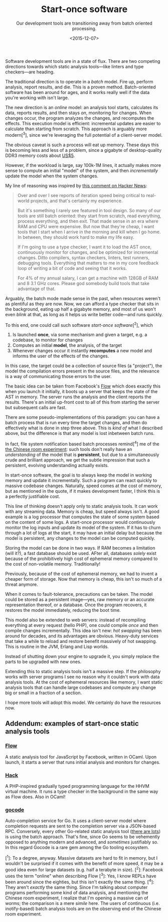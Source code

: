 #+TITLE: Start-once software
#+SUBTITLE: Our development tools are transitioning away from batch oriented processing.
#+DATE: <2015-12-07>

Software development tools are in a state of flux. There are two
competing directions towards which static analysis tools---like linters
and type checkers---are heading.

The traditional direction is to operate in a /batch/ model. Fire up,
perform analysis, report results, and die. This is a proven method.
Batch-oriented software has been around for ages, and it works really
well if the data you're working with isn't large.

The new direction is an /online/ model: an analysis tool starts,
calculates its data, reports results, and then stays /on/, monitoring
for changes. When changes occur, the program analyzes the changes, and
recomputes the effects. This execution model is efficient: incremental
updates are easier to calculate than starting from scratch. This
approach is arguably more modern[^3], since we're leveraging the full
potential of a client-server model.

The obvious caveat is such a process will eat up memory. These days this is
becoming less and less of a problem, since a gigabyte of desktop-quality DDR3
memory costs about [[http://www.newegg.com/Product/Product.aspx?Item=N82E16820231314&cm_re=ddr3-_-20-231-314-_-Product][US$5]].

However, if the workload is large, say 100k-1M lines, it actually makes more
sense to compute an initial "model" of the system, and then /incrementally/
update the model when the system changes.

My line of reasoning was inspired by [[https://news.ycombinator.com/item?id=10271755][this comment on Hacker News]]:

#+BEGIN_QUOTE
  Over and over I see reports of iteration speed being critical to
  real-world projects, and that's certainly my experience.

  But it's something I rarely see featured in tool design. So many of
  our tools are still batch oriented: they start from scratch, read
  everything, process everything, and then exit. That made sense in an
  era where RAM and CPU were expensive. But now that they're cheap, I
  want tools that I start when I arrive in the morning and kill when I
  go home. In between, they should work hard to make my life easy.

  If I'm going to use a type checker, I want it to load the AST once,
  continuously monitor for changes, and be optimized for incremental
  changes. Ditto compilers, syntax checkers, linters, test runners,
  debugging tools. Everything that matters to me in my core feedback
  loop of writing a bit of code and seeing that it works.

  For 4% of my annual salary, I can get a machine with 128GB of RAM and
  8 3.1 GHz cores. Please god somebody build tools that take advantage
  of that.
#+END_QUOTE

Arguably, the batch mode made sense in the past, when resources weren't
as plentiful as they are now. Now, we can afford a type checker that
sits in the background, eating up half a gigabyte memory, and most of us
won't even /blink/ at that, as long as it helps us write better
code---and runs quickly.

To this end, one could call such software /start-once software/[^2],
which

1. Is launched *once*, via some mechanism and given a target, e.g. a
   codebase, to monitor for changes
2. Computes an initial *model*, the analysis, of the target
3. Whenever changes occur it instantly *recomputes* a new model and
   informs the user of the effects of the changes.

In this case, the target could be a collection of source files (a
"project"), the model the compilation errors present in the source
files, and the relevance is a way of communicating those errors to the
user.

The basic idea can be taken from Facebook's
[[http://www.flowtype.org][Flow]] which does exactly this when you
launch it initially, it boots up a server that keeps the state of the
AST in memory. The server runs the analysis and the client reports the
results. There's an initial up-front cost to all of this from starting
the server but subsequent calls are fast.

There are some pseudo-implementations of this paradigm: you can have a
batch process that is run every time the target changes, and then do
effectively what is done in step three above. This is /kind of/ what I
described above, but the difference is that any model is lost inbetween
batch runs.

In fact, file system notification based batch processes remind[^4] me of
the [[https://en.wikipedia.org/wiki/The_Chinese_Room][the Chinese room
experiment]]: such tools don't really have an /understanding/ of the
model that is *persistent*, but due to a simultaneously crude and
brilliant approach, we get the subtle impression that such a persistent,
evolving understanding actually exists.

In start-once software, the goal is to always keep the model in working
memory and update it incrementally. Such a program can react quickly to
massive codebase changes. Naturally, speed comes at the cost of memory,
but as mentioned in the quote, if it makes development faster, I think
this is a perfectly justifiable cost.

This line of thinking doesn't apply only to static analysis tools. It
can work with any streaming data. Memory is cheap, but speed always
isn't. A good example is a log processor that computes the state of some
system based on the content of some logs. A start-once processor would
continuously monitor the log inputs and update its model of the system.
If it has to churn through a lot of logs at the start, it may have an
initial delay but because the model is persistent, any changes to the
model can be computed quickly.

Storing the model can be done in two ways. If RAM becomes a limitation
(will it?), a fast database should be used. AFter all, databases
/solely/ exist because of the prohibitively high cost of ephemeral
memory compared to the cost of non-volatile memory. Traditionally!

Previously, because of the cost of ephemeral memory, we had to invent a
cheaper form of storage. Now that memory is cheap, this isn't so much of
a threat anymore.

When it comes to fault-tolerance, precautions can be taken. The model
could be stored as a persistent image---yes, raw memory or an accurate
representation thereof, or a database. Once the program recovers, it
restores the model immediately, reducing the boot time.

This model also be extended to web servers: instead of recompiling
everything at every request (hello PHP), one could compile /once/ and
then compile changes incrementally. This idea isn't new: /hot swapping/
has been around for decades, and its advantages are obvious. Heavy-duty
services that take a while to reload and restore benefit massively of
hot swapping. This is routine in the JVM, Erlang and Lisp worlds.

Instead of shutting down your engine to upgrade it, you simply replace
the parts to be upgraded with new ones.

Extending this to static analysis tools isn't a massive step. If the
philosophy works with server programs I see no reason why it couldn't
work with data analysis tools. At the cost of ephemeral resources like
memory, I want static analysis tools that can handle large codebases and
compute any change big or small in a fraction of a section.

I hope more tools will adopt this model. We certainly do have the
resources now.

** Addendum: examples of start-once static analysis tools
   :PROPERTIES:
   :CUSTOM_ID: addendum-examples-of-start-once-static-analysis-tools
   :END:

*** [[http://flowtype.org][Flow]]
    :PROPERTIES:
    :CUSTOM_ID: flow
    :END:

A static analysis tool for JavaScript by Facebook, written in OCaml.
Upon launch, it starts a server that runs initial analysis and monitors
for changes.

*** [[http://hacklang.org/][Hack]]
    :PROPERTIES:
    :CUSTOM_ID: hack
    :END:

A PHP-inspired gradually typed programming language for the HHVM virtual
machine. It runs a type checker in the background in the same way as
Flow does. Also in OCaml!

*** [[http://github.com/nsf/gocode][gocode]]
    :PROPERTIES:
    :CUSTOM_ID: gocode
    :END:

Auto-completion service for Go. It uses a client-server model where
completion requests are sent to the completion server via a JSON-based
RPC. Conversely, every other Go-related static analysis tool
([[http://dominik.honnef.co/posts/2014/12/an_incomplete_list_of_go_tools/][there
are lots]]) is using the batch approach. That's fine, since Go seems to
be vehemently opposed to anything modern and advanced, and /sometimes/
justifiably so. In this regard Gocode is a rare gem among the Go tooling
ecosystem.

[^1]: To a degree, anyway. Massive datasets are hard to fit in memory,
but I wouldn't be surprised if it comes with the benefit of more speed,
it may be a good idea even for large datasets (e.g. half a terabyte in
size). [^2]: Facebook uses the term "online" when describing Flow [^3]:
Yes, I know REPLs have been around since the eighties, but this isn't
exactly the same thing. [^4]: They aren't /exactly/ the same thing.
Since I'm talking about computer programs performing some kind of data
analysis, and mentioning the Chinese room experiment, I realize that I'm
opening a massive can of worms; the comparison is a mere /simile/ here.
The users of continuous (i.e. inotify-based) batch analysis tools are on
the observing end of the Chinese room experiment.
